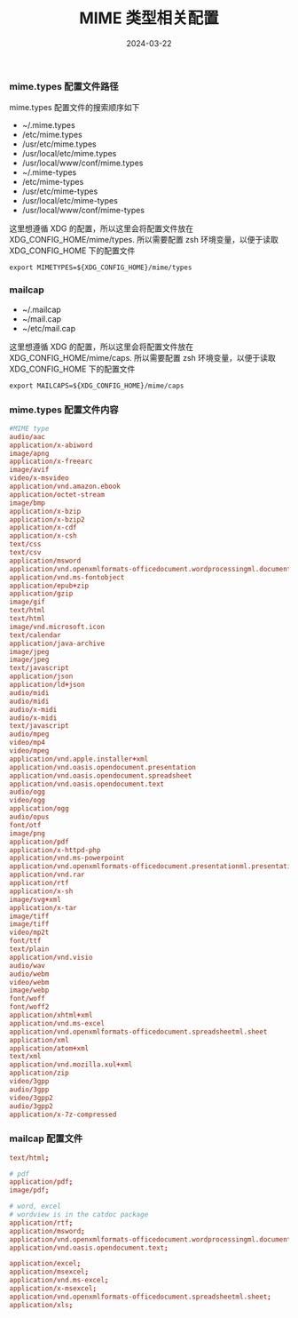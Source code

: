 #+TITLE: MIME 类型相关配置
#+AUTHOR: 孙建康（rising.lambda）
#+EMAIL:  rising.lambda@gmail.com
#+DATE: 2024-03-22
#+UPDATED: 2024-03-22
#+LAYOUT: post
#+EXCERPT:  
#+DESCRIPTION: 
#+TAGS: 
#+CATEGORIES: 
#+PROPERTY:    header-args        :comments org
#+PROPERTY:    header-args        :mkdirp yes
#+OPTIONS:     num:nil toc:nil todo:nil tasks:nil tags:nil \n:nil ^:nil *:t <:t -:t f:t |:t ::t
#+OPTIONS:     skip:nil author:nil email:nil creator:nil timestamp:nil
#+INFOJS_OPT:  view:nil toc:nil ltoc:t mouse:underline buttons:0 path:http://orgmode.org/org-info.js
#+BIND:        org-preview-latex-image-directory ""
#+OPTIONS:     tex:imagemagick

#+LaTeX_CLASS: article
#+LaTeX_CLASS_OPTIONS: [12pt]
#+LaTeX_CLASS_OPTIONS: [koma,a5paper,landscape,twocolumn,utopia,10pt,listings-sv,microtype,paralist]
# No need for a table of contents, unless your paper is quite long.
# Use fancy looking fonts. If you don't have MinionPro installed,
# a good alternative is the Palatino-style pxfonts.
# See: [[http://www.tug.dk/FontCatalogue/pxfonts/][http://www.tug.dk/FontCatalogue/pxfonts/]]
#+LATEX_HEADER:\usepackage{xeCJK}
#+LATEX_HEADER: \usepackage[scaled=.875]{inconsolata}
#+LATEX_HEADER: \usepackage[T1]{fontenc}
#+LATEX_HEADER: \usepackage[scaled]{beraserif}
#+LATEX_HEADER: \usepackage[scaled]{berasans}
#+LATEX_HEADER: \usepackage[scaled]{beramono}
# Set the spacing to double, as required in most papers.
#+LATEX_HEADER: \usepackage{setspace}
#+LATEX_HEADER: \doublespacing
# Fix the margins
#+LATEX_HEADER: \usepackage[margin=1in]{geometry}
# This line makes lists work better:
# It eliminates whitespace before/within a list and pushes it tt the left margin
#+LATEX_HEADER: \usepackage{enumitem}
#+LATEX_HEADER: \setlist[enumerate,itemize]{noitemsep,nolistsep,leftmargin=*}
# I always include this for my bibliographies
#+LATEX_HEADER: \usepackage[notes,isbn=false,backend=biber]{biblatex-chicago}
#+NAME: attr
#+BEGIN_SRC sh :var data="" :var width="\textwidth" :results output :exports none
  echo "#+ATTR_LATEX: :width $width"
  echo "#+ATTR_ORG: :width $width"
  echo "$data"
#+END_SRC

*** mime.types 配置文件路径
    mime.types 配置文件的搜索顺序如下
    - ~/.mime.types
    - /etc/mime.types
    - /usr/etc/mime.types
    - /usr/local/etc/mime.types
    - /usr/local/www/conf/mime.types
    - ~/.mime-types
    - /etc/mime-types
    - /usr/etc/mime-types
    - /usr/local/etc/mime-types
    - /usr/local/www/conf/mime-types

    这里想遵循 XDG 的配置，所以这里会将配置文件放在 XDG_CONFIG_HOME/mime/types. 所以需要配置 zsh 环境变量，以便于读取
    XDG_CONFIG_HOME 下的配置文件
    #+BEGIN_SRC shell :tangle (m/resolve "${m/xdg.conf.d}/zsh/rcs/006-mime.zsh") :eval never :exports code :comments link :mkdirp yes
      export MIMETYPES=${XDG_CONFIG_HOME}/mime/types
    #+END_SRC

*** mailcap
        
    - ~/.mailcap
    - ~/mail.cap
    - ~/etc/mail.cap

    这里想遵循 XDG 的配置，所以这里会将配置文件放在 XDG_CONFIG_HOME/mime/caps. 所以需要配置 zsh 环境变量，以便于读取
    XDG_CONFIG_HOME 下的配置文件
    #+BEGIN_SRC shell :tangle (m/resolve "${m/xdg.conf.d}/zsh/rcs/006-mime.zsh") :eval never :exports code :comments link :mkdirp yes
      export MAILCAPS=${XDG_CONFIG_HOME}/mime/caps
    #+END_SRC

*** mime.types 配置文件内容
    #+BEGIN_SRC conf :eval never :exports code :tangle (m/resolve "${m/xdg.conf.d}/mime/types") :noweb yes :comments link :mkdirp yes
      #MIME type                                                                             Extensions
      audio/aac                                                                 	       aac
      application/x-abiword                                                     	       abw
      image/apng                                                                	       apng
      application/x-freearc                                                     	       arc
      image/avif                                                                	       avif
      video/x-msvideo                                                           	       avi
      application/vnd.amazon.ebook                                              	       azw
      application/octet-stream                                                  	       bin
      image/bmp                                                                 	       bmp
      application/x-bzip                                                        	       bz
      application/x-bzip2                                                       	       bz2
      application/x-cdf                                                         	       cda
      application/x-csh                                                         	       csh
      text/css                                                                  	       css
      text/csv                                                                  	       csv
      application/msword                                                        	       doc
      application/vnd.openxmlformats-officedocument.wordprocessingml.document   	       docx
      application/vnd.ms-fontobject                                             	       eot
      application/epub+zip                                                      	       epub
      application/gzip                                                          	       gz
      image/gif                                                                 	       gif
      text/html                                                                 	       htm
      text/html                                                                 	       html
      image/vnd.microsoft.icon                                                  	       ico
      text/calendar                                                             	       ics
      application/java-archive                                                  	       jar
      image/jpeg                                                                	       jpeg
      image/jpeg                                                                	       jpg
      text/javascript                                                                          js
      application/json                                                          	       json
      application/ld+json                                                       	       jsonld
      audio/midi                                                                	       mid
      audio/midi                                                                	       midi
      audio/x-midi                                                              	       mid
      audio/x-midi                                                              	       midi
      text/javascript                                                           	       mjs
      audio/mpeg                                                                	       mp3
      video/mp4                                                                 	       mp4
      video/mpeg                                                                	       mpeg
      application/vnd.apple.installer+xml                                       	       mpkg
      application/vnd.oasis.opendocument.presentation                           	       odp
      application/vnd.oasis.opendocument.spreadsheet                            	       ods
      application/vnd.oasis.opendocument.text                                   	       odt
      audio/ogg                                                                 	       oga
      video/ogg                                                                 	       ogv
      application/ogg                                                           	       ogx
      audio/opus                                                                	       opus
      font/otf                                                                  	       otf
      image/png                                                                 	       png
      application/pdf                                                           	       pdf
      application/x-httpd-php                                                   	       php
      application/vnd.ms-powerpoint                                             	       ppt
      application/vnd.openxmlformats-officedocument.presentationml.presentation 	       pptx
      application/vnd.rar                                                       	       rar
      application/rtf                                                           	       rtf
      application/x-sh                                                          	       sh
      image/svg+xml                                                             	       svg
      application/x-tar                                                         	       tar
      image/tiff                                                                	       tif
      image/tiff                                                                	       tiff
      video/mp2t                                                                	       ts
      font/ttf                                                                  	       ttf
      text/plain                                                                	       txt
      application/vnd.visio                                                     	       vsd
      audio/wav                                                                 	       wav
      audio/webm                                                                	       weba
      video/webm                                                                	       webm
      image/webp                                                                	       webp
      font/woff                                                                 	       woff
      font/woff2                                                                	       woff2
      application/xhtml+xml                                                     	       xhtml
      application/vnd.ms-excel                                                  	       xls
      application/vnd.openxmlformats-officedocument.spreadsheetml.sheet         	       xlsx
      application/xml                                                           	       xml
      application/atom+xml                                                      	       xml
      text/xml                                                                  	       xml
      application/vnd.mozilla.xul+xml                                           	       xul
      application/zip                                                           	       zip
      video/3gpp                                                                	       3gp
      audio/3gpp                                                                	       3gp
      video/3gpp2                                                               	       3g2
      audio/3gpp2                                                               	       3g2
      application/x-7z-compressed                                               	       7z
    #+END_SRC

*** mailcap 配置文件
    #+BEGIN_SRC conf :eval never :exports code :tangle (m/resolve "${m/xdg.conf.d}/mime/caps") :noweb yes :comments link :mkdirp yes
      text/html;                                                                w3m -dump -o document_charset=%{charset} '%s'; nametemplate=%s.html; copiousoutput

      # pdf
      application/pdf;                                                          open %s; nametemplate=%s.pdf;
      image/pdf;                                                                open %s; nametemplate=%s.pdf;

      # word, excel
      # wordview is in the catdoc package
      application/rtf;                                                          open %s; nametemplate=%s.docx;
      application/msword;                                                       open %s; nametemplate=%s.doc;
      application/vnd.openxmlformats-officedocument.wordprocessingml.document;  open %s; nametemplate=%s.docx;
      application/vnd.oasis.opendocument.text;                                  open %s; nametemplate=%s.docx;

      application/excel;                                                        open %s; nametemplate=%s.xls
      application/msexcel;                                                      open %s; nametemplate=%s.xls
      application/vnd.ms-excel;                                                 open %s; nametemplate=%s.xls
      application/x-msexcel;                                                    open %s; nametemplate=%s.xls
      application/vnd.openxmlformats-officedocument.spreadsheetml.sheet;        open %s; nametemplate=%s.xlsx
      application/xls;                                                          open %s; nametemplate=%s.xlsx;
    #+END_SRC
